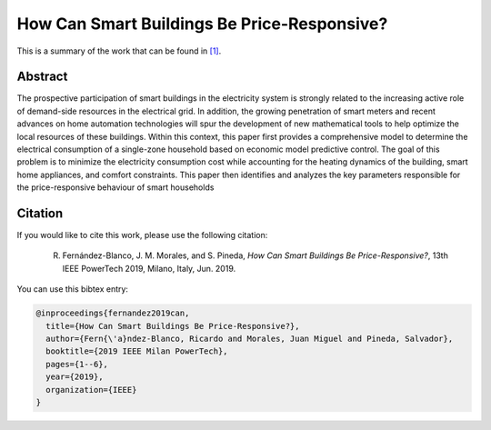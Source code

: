 .. _POWERTECH2019:

How Can Smart Buildings Be Price-Responsive?
============================================
.. sectionauthor:: Ricardo Fern\'andez-Blanco <Ricardo.FCarramolino@uma.es>

This is a summary of the work that can be found in `[1]`_.

Abstract
--------

The prospective participation of smart buildings in the electricity system is strongly related to the increasing active role of demand-side resources in the electrical grid. In addition, the growing penetration of smart meters and recent advances on home automation technologies will spur the development of new mathematical tools to help optimize the local resources of these buildings. Within this context, this paper first provides a comprehensive model to determine the electrical consumption of a single-zone household based on economic model predictive control. The goal of this problem is to minimize the electricity consumption cost while accounting for the heating dynamics of the building, smart home appliances, and comfort constraints. This paper then identifies and analyzes the key parameters responsible for the price-responsive behaviour of smart households




Citation
--------

If you would like to cite this work, please use the following citation: 

	R. Fernández-Blanco, J. M. Morales, and S. Pineda, `How Can Smart Buildings Be Price-Responsive?`, 13th IEEE PowerTech 2019, Milano, Italy, Jun. 2019.

You can use this bibtex entry: 

.. code-block:: latex

   @inproceedings{fernandez2019can,
     title={How Can Smart Buildings Be Price-Responsive?},
     author={Fern{\'a}ndez-Blanco, Ricardo and Morales, Juan Miguel and Pineda, Salvador},
     booktitle={2019 IEEE Milan PowerTech},
     pages={1--6},
     year={2019},
     organization={IEEE}
   }


.. _[1]: https://ieeexplore.ieee.org/document/8810715







